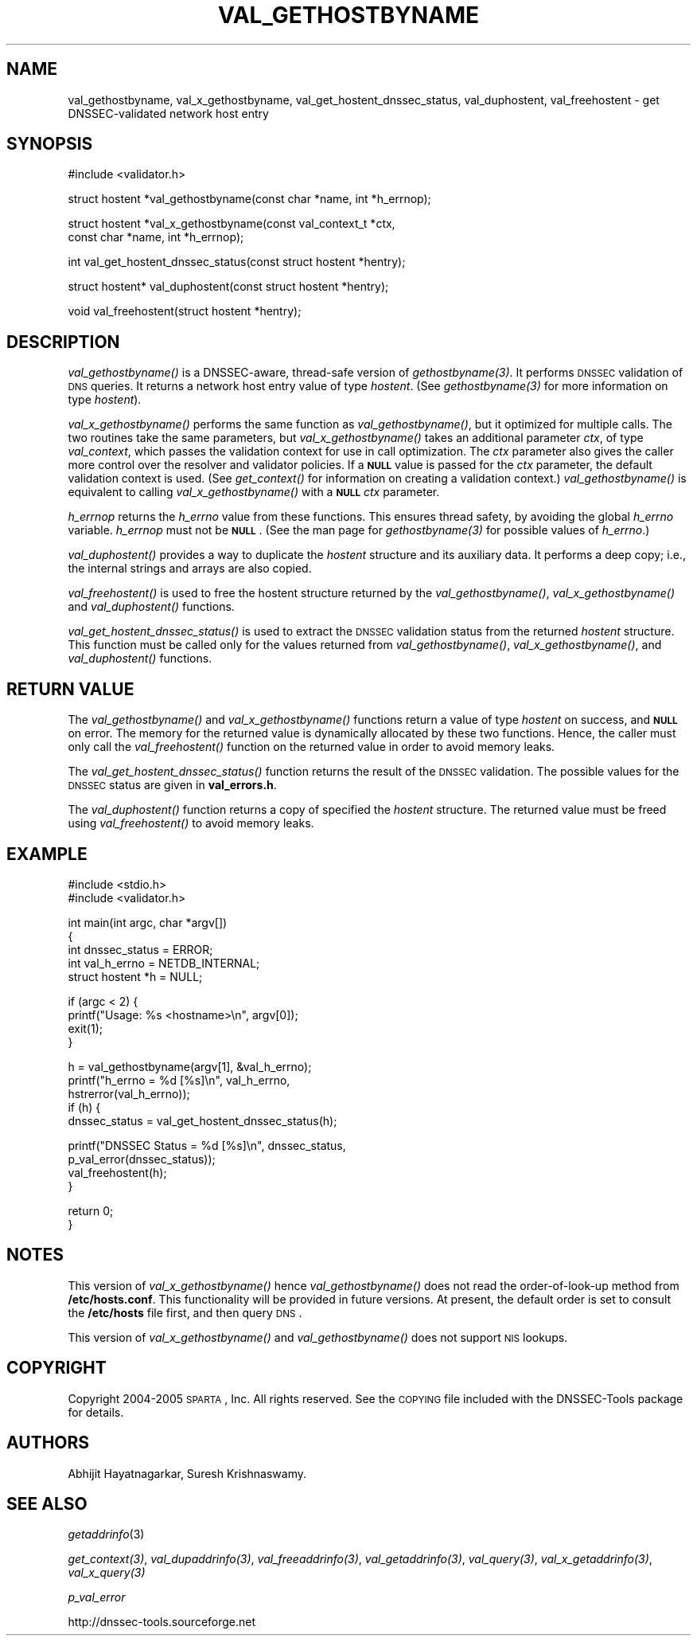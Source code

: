 .\" Automatically generated by Pod::Man v1.37, Pod::Parser v1.14
.\"
.\" Standard preamble:
.\" ========================================================================
.de Sh \" Subsection heading
.br
.if t .Sp
.ne 5
.PP
\fB\\$1\fR
.PP
..
.de Sp \" Vertical space (when we can't use .PP)
.if t .sp .5v
.if n .sp
..
.de Vb \" Begin verbatim text
.ft CW
.nf
.ne \\$1
..
.de Ve \" End verbatim text
.ft R
.fi
..
.\" Set up some character translations and predefined strings.  \*(-- will
.\" give an unbreakable dash, \*(PI will give pi, \*(L" will give a left
.\" double quote, and \*(R" will give a right double quote.  | will give a
.\" real vertical bar.  \*(C+ will give a nicer C++.  Capital omega is used to
.\" do unbreakable dashes and therefore won't be available.  \*(C` and \*(C'
.\" expand to `' in nroff, nothing in troff, for use with C<>.
.tr \(*W-|\(bv\*(Tr
.ds C+ C\v'-.1v'\h'-1p'\s-2+\h'-1p'+\s0\v'.1v'\h'-1p'
.ie n \{\
.    ds -- \(*W-
.    ds PI pi
.    if (\n(.H=4u)&(1m=24u) .ds -- \(*W\h'-12u'\(*W\h'-12u'-\" diablo 10 pitch
.    if (\n(.H=4u)&(1m=20u) .ds -- \(*W\h'-12u'\(*W\h'-8u'-\"  diablo 12 pitch
.    ds L" ""
.    ds R" ""
.    ds C` ""
.    ds C' ""
'br\}
.el\{\
.    ds -- \|\(em\|
.    ds PI \(*p
.    ds L" ``
.    ds R" ''
'br\}
.\"
.\" If the F register is turned on, we'll generate index entries on stderr for
.\" titles (.TH), headers (.SH), subsections (.Sh), items (.Ip), and index
.\" entries marked with X<> in POD.  Of course, you'll have to process the
.\" output yourself in some meaningful fashion.
.if \nF \{\
.    de IX
.    tm Index:\\$1\t\\n%\t"\\$2"
..
.    nr % 0
.    rr F
.\}
.\"
.\" For nroff, turn off justification.  Always turn off hyphenation; it makes
.\" way too many mistakes in technical documents.
.hy 0
.if n .na
.\"
.\" Accent mark definitions (@(#)ms.acc 1.5 88/02/08 SMI; from UCB 4.2).
.\" Fear.  Run.  Save yourself.  No user-serviceable parts.
.    \" fudge factors for nroff and troff
.if n \{\
.    ds #H 0
.    ds #V .8m
.    ds #F .3m
.    ds #[ \f1
.    ds #] \fP
.\}
.if t \{\
.    ds #H ((1u-(\\\\n(.fu%2u))*.13m)
.    ds #V .6m
.    ds #F 0
.    ds #[ \&
.    ds #] \&
.\}
.    \" simple accents for nroff and troff
.if n \{\
.    ds ' \&
.    ds ` \&
.    ds ^ \&
.    ds , \&
.    ds ~ ~
.    ds /
.\}
.if t \{\
.    ds ' \\k:\h'-(\\n(.wu*8/10-\*(#H)'\'\h"|\\n:u"
.    ds ` \\k:\h'-(\\n(.wu*8/10-\*(#H)'\`\h'|\\n:u'
.    ds ^ \\k:\h'-(\\n(.wu*10/11-\*(#H)'^\h'|\\n:u'
.    ds , \\k:\h'-(\\n(.wu*8/10)',\h'|\\n:u'
.    ds ~ \\k:\h'-(\\n(.wu-\*(#H-.1m)'~\h'|\\n:u'
.    ds / \\k:\h'-(\\n(.wu*8/10-\*(#H)'\z\(sl\h'|\\n:u'
.\}
.    \" troff and (daisy-wheel) nroff accents
.ds : \\k:\h'-(\\n(.wu*8/10-\*(#H+.1m+\*(#F)'\v'-\*(#V'\z.\h'.2m+\*(#F'.\h'|\\n:u'\v'\*(#V'
.ds 8 \h'\*(#H'\(*b\h'-\*(#H'
.ds o \\k:\h'-(\\n(.wu+\w'\(de'u-\*(#H)/2u'\v'-.3n'\*(#[\z\(de\v'.3n'\h'|\\n:u'\*(#]
.ds d- \h'\*(#H'\(pd\h'-\w'~'u'\v'-.25m'\f2\(hy\fP\v'.25m'\h'-\*(#H'
.ds D- D\\k:\h'-\w'D'u'\v'-.11m'\z\(hy\v'.11m'\h'|\\n:u'
.ds th \*(#[\v'.3m'\s+1I\s-1\v'-.3m'\h'-(\w'I'u*2/3)'\s-1o\s+1\*(#]
.ds Th \*(#[\s+2I\s-2\h'-\w'I'u*3/5'\v'-.3m'o\v'.3m'\*(#]
.ds ae a\h'-(\w'a'u*4/10)'e
.ds Ae A\h'-(\w'A'u*4/10)'E
.    \" corrections for vroff
.if v .ds ~ \\k:\h'-(\\n(.wu*9/10-\*(#H)'\s-2\u~\d\s+2\h'|\\n:u'
.if v .ds ^ \\k:\h'-(\\n(.wu*10/11-\*(#H)'\v'-.4m'^\v'.4m'\h'|\\n:u'
.    \" for low resolution devices (crt and lpr)
.if \n(.H>23 .if \n(.V>19 \
\{\
.    ds : e
.    ds 8 ss
.    ds o a
.    ds d- d\h'-1'\(ga
.    ds D- D\h'-1'\(hy
.    ds th \o'bp'
.    ds Th \o'LP'
.    ds ae ae
.    ds Ae AE
.\}
.rm #[ #] #H #V #F C
.\" ========================================================================
.\"
.IX Title "VAL_GETHOSTBYNAME 1"
.TH VAL_GETHOSTBYNAME 1 "2005-08-25" "perl v5.8.6" "User Contributed Perl Documentation"
.SH "NAME"
val_gethostbyname, val_x_gethostbyname, val_get_hostent_dnssec_status, val_duphostent, val_freehostent \- get DNSSEC\-validated network host entry
.SH "SYNOPSIS"
.IX Header "SYNOPSIS"
.Vb 1
\&  #include <validator.h>
.Ve
.PP
.Vb 1
\&  struct hostent *val_gethostbyname(const char *name, int *h_errnop);
.Ve
.PP
.Vb 2
\&  struct hostent *val_x_gethostbyname(const val_context_t *ctx,
\&                                      const char *name, int *h_errnop);
.Ve
.PP
.Vb 1
\&  int val_get_hostent_dnssec_status(const struct hostent *hentry);
.Ve
.PP
.Vb 1
\&  struct hostent* val_duphostent(const struct hostent *hentry);
.Ve
.PP
.Vb 1
\&  void val_freehostent(struct hostent *hentry);
.Ve
.SH "DESCRIPTION"
.IX Header "DESCRIPTION"
\&\fI\fIval_gethostbyname()\fI\fR is a DNSSEC\-aware, thread-safe version of
\&\fI\fIgethostbyname\fI\|(3)\fR.  It performs \s-1DNSSEC\s0 validation of \s-1DNS\s0 queries.
It returns a network host entry value of type \fIhostent\fR.  (See
\&\fI\fIgethostbyname\fI\|(3)\fR for more information on type \fIhostent\fR).
.PP
\&\fI\fIval_x_gethostbyname()\fI\fR performs the same function as \fI\fIval_gethostbyname()\fI\fR,
but it optimized for multiple calls.  The two routines take the same
parameters, but \fI\fIval_x_gethostbyname()\fI\fR takes an additional parameter \fIctx\fR,
of type \fIval_context\fR, which passes the validation context for use in call
optimization.  The \fIctx\fR parameter also gives the caller more control over
the resolver and validator policies.  If a \fB\s-1NULL\s0\fR value is passed for the
\&\fIctx\fR parameter, the default validation context is used.  (See
\&\fI\fIget_context()\fI\fR for information on creating a validation context.)
\&\fI\fIval_gethostbyname()\fI\fR is equivalent to calling \fI\fIval_x_gethostbyname()\fI\fR
with a \fB\s-1NULL\s0\fR \fIctx\fR parameter.
.PP
\&\fIh_errnop\fR returns the \fIh_errno\fR value from these functions.  This ensures
thread safety, by avoiding the global \fIh_errno\fR variable.  \fIh_errnop\fR must
not be \fB\s-1NULL\s0\fR.  (See the man page for \fI\fIgethostbyname\fI\|(3)\fR for possible values
of \fIh_errno\fR.)
.PP
\&\fI\fIval_duphostent()\fI\fR provides a way to duplicate the \fIhostent\fR structure and
its auxiliary data.  It performs a deep copy; i.e., the internal strings and
arrays are also copied.
.PP
\&\fI\fIval_freehostent()\fI\fR is used to free the hostent structure returned by the
\&\fI\fIval_gethostbyname()\fI\fR, \fI\fIval_x_gethostbyname()\fI\fR and \fI\fIval_duphostent()\fI\fR
functions.
.PP
\&\fI\fIval_get_hostent_dnssec_status()\fI\fR is used to extract the \s-1DNSSEC\s0
validation status from the returned \fIhostent\fR structure.  This function
must be called only for the values returned from \fI\fIval_gethostbyname()\fI\fR,
\&\fI\fIval_x_gethostbyname()\fI\fR, and \fI\fIval_duphostent()\fI\fR functions.
.SH "RETURN VALUE"
.IX Header "RETURN VALUE"
The \fI\fIval_gethostbyname()\fI\fR and \fI\fIval_x_gethostbyname()\fI\fR functions return a
value of type \fIhostent\fR on success, and \fB\s-1NULL\s0\fR on error.  The memory for
the returned value is dynamically allocated by these two functions.  Hence,
the caller must only call the \fI\fIval_freehostent()\fI\fR function on the returned
value in order to avoid memory leaks.
.PP
The \fI\fIval_get_hostent_dnssec_status()\fI\fR function returns the result of the
\&\s-1DNSSEC\s0 validation.  The possible values for the \s-1DNSSEC\s0 status are given in
\&\fBval_errors.h\fR.
.PP
The \fI\fIval_duphostent()\fI\fR function returns a copy of specified the \fIhostent\fR
structure.  The returned value must be freed using \fI\fIval_freehostent()\fI\fR to
avoid memory leaks.
.SH "EXAMPLE"
.IX Header "EXAMPLE"
.Vb 2
\& #include <stdio.h>
\& #include <validator.h>
.Ve
.PP
.Vb 5
\& int main(int argc, char *argv[])
\& {
\&          int dnssec_status = ERROR;
\&          int val_h_errno = NETDB_INTERNAL;
\&          struct hostent *h = NULL;
.Ve
.PP
.Vb 4
\&          if (argc < 2) {
\&                  printf("Usage: %s <hostname>\en", argv[0]);
\&                  exit(1);
\&          }
.Ve
.PP
.Vb 5
\&          h = val_gethostbyname(argv[1], &val_h_errno);
\&          printf("h_errno = %d [%s]\en", val_h_errno,
\&                 hstrerror(val_h_errno));
\&          if (h) {
\&                  dnssec_status = val_get_hostent_dnssec_status(h);
.Ve
.PP
.Vb 4
\&                  printf("DNSSEC Status = %d [%s]\en", dnssec_status,
\&                         p_val_error(dnssec_status));
\&                  val_freehostent(h);
\&          }
.Ve
.PP
.Vb 2
\&          return 0;
\& }
.Ve
.SH "NOTES"
.IX Header "NOTES"
This version of \fI\fIval_x_gethostbyname()\fI\fR hence \fI\fIval_gethostbyname()\fI\fR does
not read the order-of-look-up method from \fB/etc/hosts.conf\fR.  This
functionality will be provided in future versions.  At present, the default
order is set to consult the \fB/etc/hosts\fR file first, and then query \s-1DNS\s0.
.PP
This version of \fI\fIval_x_gethostbyname()\fI\fR and \fI\fIval_gethostbyname()\fI\fR does not
support \s-1NIS\s0 lookups.
.SH "COPYRIGHT"
.IX Header "COPYRIGHT"
Copyright 2004\-2005 \s-1SPARTA\s0, Inc.  All rights reserved.
See the \s-1COPYING\s0 file included with the DNSSEC-Tools package for details.
.SH "AUTHORS"
.IX Header "AUTHORS"
Abhijit Hayatnagarkar, Suresh Krishnaswamy.
.SH "SEE ALSO"
.IX Header "SEE ALSO"
\&\fIgetaddrinfo\fR(3)
.PP
\&\fI\fIget_context\fI\|(3)\fR, \fI\fIval_dupaddrinfo\fI\|(3)\fR, \fI\fIval_freeaddrinfo\fI\|(3)\fR,
\&\fI\fIval_getaddrinfo\fI\|(3)\fR, \fI\fIval_query\fI\|(3)\fR, \fI\fIval_x_getaddrinfo\fI\|(3)\fR,
\&\fI\fIval_x_query\fI\|(3)\fR
.PP
\&\fIp_val_error\fR
.PP
http://dnssec\-tools.sourceforge.net
